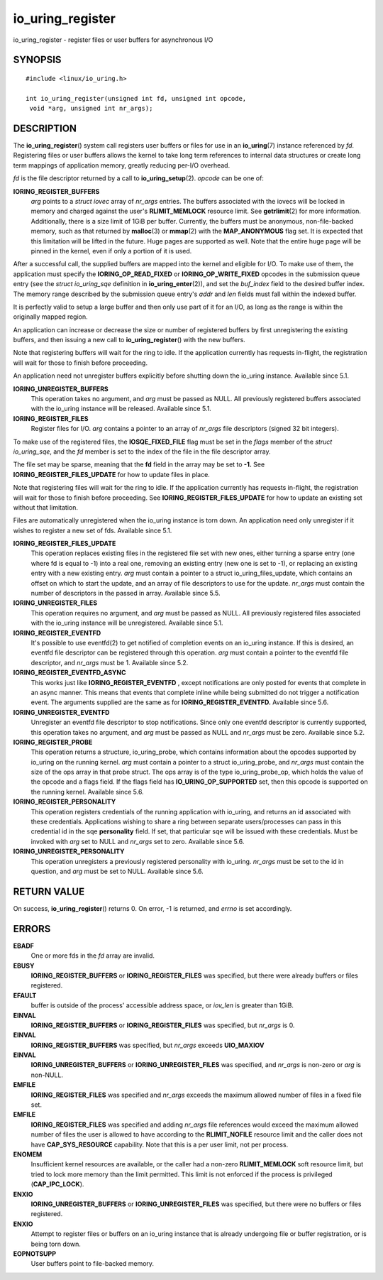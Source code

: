 .. _io_uring_register:

io_uring_register
=================

io_uring_register - register files or user buffers for asynchronous I/O

SYNOPSIS
--------

::

   #include <linux/io_uring.h>

   int io_uring_register(unsigned int fd, unsigned int opcode,
    void *arg, unsigned int nr_args);

DESCRIPTION
-----------

The **io_uring_register**\ () system call registers user buffers or
files for use in an **io_uring**\ (7) instance referenced by *fd*.
Registering files or user buffers allows the kernel to take long term
references to internal data structures or create long term mappings of
application memory, greatly reducing per-I/O overhead.

*fd* is the file descriptor returned by a call to
**io_uring_setup**\ (2). *opcode* can be one of:

**IORING_REGISTER_BUFFERS**
   *arg* points to a *struct iovec* array of *nr_args* entries. The
   buffers associated with the iovecs will be locked in memory and
   charged against the user's **RLIMIT_MEMLOCK** resource limit. See
   **getrlimit**\ (2) for more information. Additionally, there is a
   size limit of 1GiB per buffer. Currently, the buffers must be
   anonymous, non-file-backed memory, such as that returned by
   **malloc**\ (3) or **mmap**\ (2) with the **MAP_ANONYMOUS** flag set.
   It is expected that this limitation will be lifted in the future.
   Huge pages are supported as well. Note that the entire huge page will
   be pinned in the kernel, even if only a portion of it is used.

After a successful call, the supplied buffers are mapped into the kernel
and eligible for I/O. To make use of them, the application must specify
the **IORING_OP_READ_FIXED** or **IORING_OP_WRITE_FIXED** opcodes in the
submission queue entry (see the *struct io_uring_sqe* definition in
**io_uring_enter**\ (2)), and set the *buf_index* field to the desired
buffer index. The memory range described by the submission queue entry's
*addr* and *len* fields must fall within the indexed buffer.

It is perfectly valid to setup a large buffer and then only use part of
it for an I/O, as long as the range is within the originally mapped
region.

An application can increase or decrease the size or number of registered
buffers by first unregistering the existing buffers, and then issuing a
new call to **io_uring_register**\ () with the new buffers.

Note that registering buffers will wait for the ring to idle. If the
application currently has requests in-flight, the registration will wait
for those to finish before proceeding.

An application need not unregister buffers explicitly before shutting
down the io_uring instance. Available since 5.1.

**IORING_UNREGISTER_BUFFERS**
   This operation takes no argument, and *arg* must be passed as NULL.
   All previously registered buffers associated with the io_uring
   instance will be released. Available since 5.1.

**IORING_REGISTER_FILES**
   Register files for I/O. *arg* contains a pointer to an array of
   *nr_args* file descriptors (signed 32 bit integers).

To make use of the registered files, the **IOSQE_FIXED_FILE** flag must
be set in the *flags* member of the *struct io_uring_sqe*, and the *fd*
member is set to the index of the file in the file descriptor array.

The file set may be sparse, meaning that the **fd** field in the array
may be set to **-1.** See **IORING_REGISTER_FILES_UPDATE** for how to
update files in place.

Note that registering files will wait for the ring to idle. If the
application currently has requests in-flight, the registration will wait
for those to finish before proceeding. See
**IORING_REGISTER_FILES_UPDATE** for how to update an existing set
without that limitation.

Files are automatically unregistered when the io_uring instance is torn
down. An application need only unregister if it wishes to register a new
set of fds. Available since 5.1.

**IORING_REGISTER_FILES_UPDATE**
   This operation replaces existing files in the registered file set
   with new ones, either turning a sparse entry (one where fd is equal
   to -1) into a real one, removing an existing entry (new one is set to
   -1), or replacing an existing entry with a new existing entry. *arg*
   must contain a pointer to a struct io_uring_files_update, which
   contains an offset on which to start the update, and an array of file
   descriptors to use for the update. *nr_args* must contain the number
   of descriptors in the passed in array. Available since 5.5.

**IORING_UNREGISTER_FILES**
   This operation requires no argument, and *arg* must be passed as
   NULL. All previously registered files associated with the io_uring
   instance will be unregistered. Available since 5.1.

**IORING_REGISTER_EVENTFD**
   It's possible to use eventfd(2) to get notified of completion events
   on an io_uring instance. If this is desired, an eventfd file
   descriptor can be registered through this operation. *arg* must
   contain a pointer to the eventfd file descriptor, and *nr_args* must
   be 1. Available since 5.2.

**IORING_REGISTER_EVENTFD_ASYNC**
   This works just like **IORING_REGISTER_EVENTFD** , except
   notifications are only posted for events that complete in an async
   manner. This means that events that complete inline while being
   submitted do not trigger a notification event. The arguments supplied
   are the same as for **IORING_REGISTER_EVENTFD.** Available since 5.6.

**IORING_UNREGISTER_EVENTFD**
   Unregister an eventfd file descriptor to stop notifications. Since
   only one eventfd descriptor is currently supported, this operation
   takes no argument, and *arg* must be passed as NULL and *nr_args*
   must be zero. Available since 5.2.

**IORING_REGISTER_PROBE**
   This operation returns a structure, io_uring_probe, which contains
   information about the opcodes supported by io_uring on the running
   kernel. *arg* must contain a pointer to a struct io_uring_probe, and
   *nr_args* must contain the size of the ops array in that probe
   struct. The ops array is of the type io_uring_probe_op, which holds
   the value of the opcode and a flags field. If the flags field has
   **IO_URING_OP_SUPPORTED** set, then this opcode is supported on the
   running kernel. Available since 5.6.

**IORING_REGISTER_PERSONALITY**
   This operation registers credentials of the running application with
   io_uring, and returns an id associated with these credentials.
   Applications wishing to share a ring between separate users/processes
   can pass in this credential id in the sqe **personality** field. If
   set, that particular sqe will be issued with these credentials. Must
   be invoked with *arg* set to NULL and *nr_args* set to zero.
   Available since 5.6.

**IORING_UNREGISTER_PERSONALITY**
   This operation unregisters a previously registered personality with
   io_uring. *nr_args* must be set to the id in question, and *arg* must
   be set to NULL. Available since 5.6.

RETURN VALUE
------------

On success, **io_uring_register**\ () returns 0. On error, -1 is
returned, and *errno* is set accordingly.

ERRORS
------

**EBADF**
   One or more fds in the *fd* array are invalid.

**EBUSY**
   **IORING_REGISTER_BUFFERS** or **IORING_REGISTER_FILES** was
   specified, but there were already buffers or files registered.

**EFAULT**
   buffer is outside of the process' accessible address space, or
   *iov_len* is greater than 1GiB.

**EINVAL**
   **IORING_REGISTER_BUFFERS** or **IORING_REGISTER_FILES** was
   specified, but *nr_args* is 0.

**EINVAL**
   **IORING_REGISTER_BUFFERS** was specified, but *nr_args* exceeds
   **UIO_MAXIOV**

**EINVAL**
   **IORING_UNREGISTER_BUFFERS** or **IORING_UNREGISTER_FILES** was
   specified, and *nr_args* is non-zero or *arg* is non-NULL.

**EMFILE**
   **IORING_REGISTER_FILES** was specified and *nr_args* exceeds the
   maximum allowed number of files in a fixed file set.

**EMFILE**
   **IORING_REGISTER_FILES** was specified and adding *nr_args* file
   references would exceed the maximum allowed number of files the user
   is allowed to have according to the **RLIMIT_NOFILE** resource limit
   and the caller does not have **CAP_SYS_RESOURCE** capability. Note
   that this is a per user limit, not per process.

**ENOMEM**
   Insufficient kernel resources are available, or the caller had a
   non-zero **RLIMIT_MEMLOCK** soft resource limit, but tried to lock
   more memory than the limit permitted. This limit is not enforced if
   the process is privileged (**CAP_IPC_LOCK**).

**ENXIO**
   **IORING_UNREGISTER_BUFFERS** or **IORING_UNREGISTER_FILES** was
   specified, but there were no buffers or files registered.

**ENXIO**
   Attempt to register files or buffers on an io_uring instance that is
   already undergoing file or buffer registration, or is being torn
   down.

**EOPNOTSUPP**
   User buffers point to file-backed memory.
